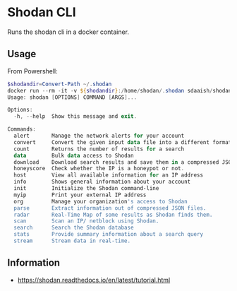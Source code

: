 * Shodan CLI
Runs the shodan cli in a docker container.
** Usage
From Powershell:
#+BEGIN_SRC powershell
$shodandir=Convert-Path ~/.shodan
docker run --rm -it -v ${shodandir}:/home/shodan/.shodan sdaaish/shodan:latest
Usage: shodan [OPTIONS] COMMAND [ARGS]...

Options:
  -h, --help  Show this message and exit.

Commands:
  alert       Manage the network alerts for your account
  convert     Convert the given input data file into a different format.
  count       Returns the number of results for a search
  data        Bulk data access to Shodan
  download    Download search results and save them in a compressed JSON...
  honeyscore  Check whether the IP is a honeypot or not.
  host        View all available information for an IP address
  info        Shows general information about your account
  init        Initialize the Shodan command-line
  myip        Print your external IP address
  org         Manage your organization's access to Shodan
  parse       Extract information out of compressed JSON files.
  radar       Real-Time Map of some results as Shodan finds them.
  scan        Scan an IP/ netblock using Shodan.
  search      Search the Shodan database
  stats       Provide summary information about a search query
  stream      Stream data in real-time.
#+END_SRC

** Information
- https://shodan.readthedocs.io/en/latest/tutorial.html
